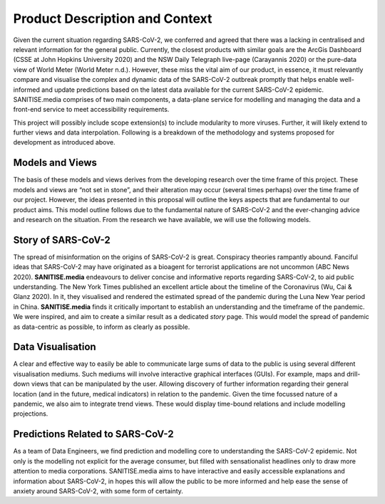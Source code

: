 
Product Description and Context
-------------------------------

Given the current situation regarding SARS-CoV-2, we conferred and agreed that there was a lacking in centralised and relevant information for the general public. Currently, the
closest products with similar goals are the ArcGis Dashboard (CSSE at John Hopkins University 2020) and the NSW Daily Telegraph live-page (Carayannis 2020) or the pure-data view of
World Meter (World Meter n.d.). However, these miss the vital aim of our product, in essence, it must relevantly compare and visualise the complex and dynamic data of the SARS-CoV-2
outbreak promptly that helps enable well-informed and update predictions based on the latest data available for the current SARS-CoV-2 epidemic. 
SANITISE.media comprises of two main components, a data-plane service for modelling and managing the data and a front-end service to meet accessibility requirements. 

This project will possibly include scope extension(s) to include modularity to more viruses. Further, it will likely extend to further views and data interpolation. 
Following is a breakdown of the methodology and systems proposed for development as introduced above.

Models and Views
^^^^^^^^^^^^^^^^

The basis of these models and views derives from the developing research over the time frame of this project. These models and views are “not set in stone”, and their alteration
may occur (several times perhaps) over the time frame of our project. However, the ideas presented in this proposal will outline the keys aspects that are fundamental to our product aims.
This model outline follows due to the fundamental nature of SARS-CoV-2 and the ever-changing advice and research on the situation. From the research we have available, we will use the following
models.

Story of SARS-CoV-2
^^^^^^^^^^^^^^^^^^^

The spread of misinformation on the origins of SARS-CoV-2 is great. Conspiracy theories rampantly abound. Fanciful ideas that SARS-CoV-2 may have originated as a bioagent for terrorist
applications are not uncommon (ABC News 2020). **SANITISE.media** endeavours to deliver concise and informative reports regarding SARS-CoV-2, to aid public understanding.  
The New York Times published an excellent article about the timeline of the Coronavirus (Wu, Cai & Glanz 2020). In it, they visualised and rendered the estimated spread of the
pandemic during the Luna New Year period in China. **SANITISE.media** finds it critically important to establish an understanding and the timeframe of the pandemic. We were inspired, and aim to
create a similar result as a dedicated *story* page. This would model the spread of pandemic as data-centric as possible, to inform as clearly as possible. 


Data Visualisation 
^^^^^^^^^^^^^^^^^^
A clear and effective way to easily be able to communicate large sums of data to the public is using several different visualisation mediums. Such mediums
will involve interactive graphical interfaces (GUIs). For example, maps and drill-down views that can be manipulated by the user. Allowing discovery of further information regarding
their general location (and in the future, medical indicators) in relation to the pandemic. Given the time focussed nature of a pandemic, we also aim to integrate trend views. These would display
time-bound relations and include modelling projections.


Predictions Related to SARS-CoV-2
^^^^^^^^^^^^^^^^^^^^^^^^^^^^^^^^^

As a team of Data Engineers, we find prediction and modelling core to understanding the SARS-CoV-2 epidemic. Not only is the modelling not explicit for the average
consumer, but filled with sensationalist headlines only to draw more attention to media corporations. SANITISE.media aims to have interactive and easily accessible
explanations and information about SARS-CoV-2, in hopes this will allow the public to be more informed and help ease the sense of anxiety around SARS-CoV-2, with some form of certainty. 
